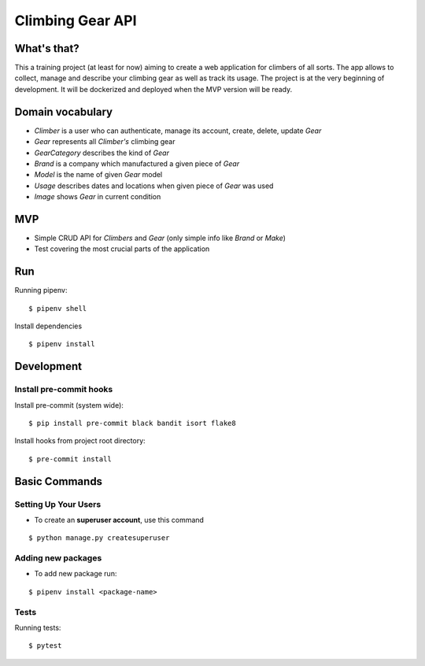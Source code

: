 Climbing Gear API
=======================

What's that?
-------------------

This a training project (at least for now) aiming to create a web application for climbers of all sorts.
The app allows to collect, manage and describe your climbing gear as well as track its usage. The project
is at the very beginning of development. It will be dockerized and deployed when the MVP version will be ready.

Domain vocabulary
-------------------


- *Climber* is a user who can authenticate, manage its account, create, delete, update *Gear*
- *Gear* represents all *Climber's* climbing gear
- *GearCategory* describes the kind of *Gear*
- *Brand* is a company which manufactured a given piece of *Gear*
- *Model* is the name of given *Gear* model
- *Usage* describes dates and locations when given piece of *Gear* was used
- *Image* shows *Gear* in current condition



MVP
-------------------

- Simple CRUD API for *Climbers* and *Gear* (only simple info like *Brand* or *Make*)
- Test covering the most crucial parts of the application


Run
---

Running pipenv:

::

    $ pipenv shell


Install dependencies

::

    $ pipenv install

Development
-----------

Install pre-commit hooks
^^^^^^^^^^^^^^^^^^^^^^^^

Install pre-commit (system wide):

::

    $ pip install pre-commit black bandit isort flake8

Install hooks from project root directory:

::

    $ pre-commit install

Basic Commands
--------------

Setting Up Your Users
^^^^^^^^^^^^^^^^^^^^^

* To create an **superuser account**, use this command

::

    $ python manage.py createsuperuser

Adding new packages
^^^^^^^^^^^^^^^^^^^

* To add new package run:

::

    $ pipenv install <package-name>


Tests
^^^^^

Running tests:

::

    $ pytest
